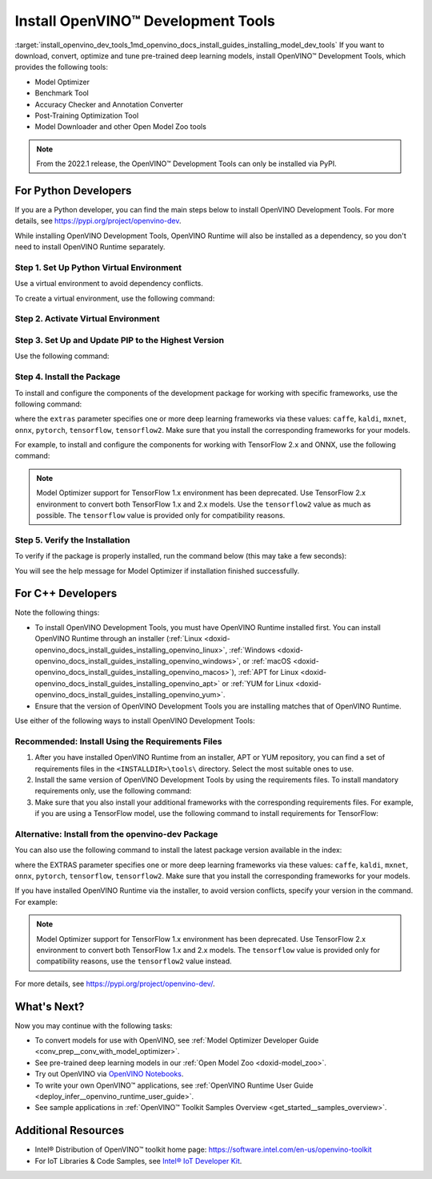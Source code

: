 .. index:: pair: page; Install OpenVINO™ Development Tools
.. _install_openvino_dev_tools:


Install OpenVINO™ Development Tools
=====================================

:target:`install_openvino_dev_tools_1md_openvino_docs_install_guides_installing_model_dev_tools` If you want to download, convert, optimize and tune pre-trained deep learning models, install OpenVINO™ Development Tools, which provides the following tools:

* Model Optimizer

* Benchmark Tool

* Accuracy Checker and Annotation Converter

* Post-Training Optimization Tool

* Model Downloader and other Open Model Zoo tools

.. note:: From the 2022.1 release, the OpenVINO™ Development Tools can only be installed via PyPI.





For Python Developers
~~~~~~~~~~~~~~~~~~~~~

If you are a Python developer, you can find the main steps below to install OpenVINO Development Tools. For more details, see `https://pypi.org/project/openvino-dev <https://pypi.org/project/openvino-dev>`__.

While installing OpenVINO Development Tools, OpenVINO Runtime will also be installed as a dependency, so you don't need to install OpenVINO Runtime separately.

Step 1. Set Up Python Virtual Environment
-----------------------------------------

Use a virtual environment to avoid dependency conflicts.

To create a virtual environment, use the following command:

.. tab:: Linux and macOS

   .. code-block:: sh

      python3 -m venv openvino_env

.. tab:: Windows

   .. code-block:: sh

      python -m venv openvino_env

Step 2. Activate Virtual Environment
------------------------------------

.. tab:: Linux and macOS

   .. code-block:: sh

      source openvino_env/bin/activate

.. tab:: Windows

   .. code-block:: sh

      openvino_env\Scripts\activate

Step 3. Set Up and Update PIP to the Highest Version
----------------------------------------------------

Use the following command:

.. ref-code-block:: cpp

	python -m pip install --upgrade pip

Step 4. Install the Package
---------------------------

To install and configure the components of the development package for working with specific frameworks, use the following command:

.. ref-code-block:: cpp

	pip install openvino-dev[extras]

where the ``extras`` parameter specifies one or more deep learning frameworks via these values: ``caffe``, ``kaldi``, ``mxnet``, ``onnx``, ``pytorch``, ``tensorflow``, ``tensorflow2``. Make sure that you install the corresponding frameworks for your models.

For example, to install and configure the components for working with TensorFlow 2.x and ONNX, use the following command:

.. ref-code-block:: cpp

	pip install openvino-dev[tensorflow2,onnx]

.. note:: Model Optimizer support for TensorFlow 1.x environment has been deprecated. Use TensorFlow 2.x environment to convert both TensorFlow 1.x and 2.x models. Use the ``tensorflow2`` value as much as possible. The ``tensorflow`` value is provided only for compatibility reasons.

Step 5. Verify the Installation
-------------------------------

To verify if the package is properly installed, run the command below (this may take a few seconds):

.. ref-code-block:: cpp

	mo -h

You will see the help message for Model Optimizer if installation finished successfully.

For C++ Developers
~~~~~~~~~~~~~~~~~~

Note the following things:

* To install OpenVINO Development Tools, you must have OpenVINO Runtime installed first. You can install OpenVINO Runtime through an installer (:ref:`Linux <doxid-openvino_docs_install_guides_installing_openvino_linux>`, :ref:`Windows <doxid-openvino_docs_install_guides_installing_openvino_windows>`, or :ref:`macOS <doxid-openvino_docs_install_guides_installing_openvino_macos>`), :ref:`APT for Linux <doxid-openvino_docs_install_guides_installing_openvino_apt>` or :ref:`YUM for Linux <doxid-openvino_docs_install_guides_installing_openvino_yum>`.

* Ensure that the version of OpenVINO Development Tools you are installing matches that of OpenVINO Runtime.

Use either of the following ways to install OpenVINO Development Tools:

Recommended: Install Using the Requirements Files
-------------------------------------------------

#. After you have installed OpenVINO Runtime from an installer, APT or YUM repository, you can find a set of requirements files in the ``<INSTALLDIR>\tools\`` directory. Select the most suitable ones to use.

#. Install the same version of OpenVINO Development Tools by using the requirements files. To install mandatory requirements only, use the following command:
   
   .. ref-code-block:: cpp
   
   	pip install -r <INSTALLDIR>\tools\requirements.txt

#. Make sure that you also install your additional frameworks with the corresponding requirements files. For example, if you are using a TensorFlow model, use the following command to install requirements for TensorFlow:
   
   
   
   .. ref-code-block:: cpp
   
   	pip install -r <INSTALLDIR>\tools\requirements_tensorflow2.txt

Alternative: Install from the openvino-dev Package
--------------------------------------------------

You can also use the following command to install the latest package version available in the index:

.. ref-code-block:: cpp

	pip install openvino-dev[EXTRAS]

where the EXTRAS parameter specifies one or more deep learning frameworks via these values: ``caffe``, ``kaldi``, ``mxnet``, ``onnx``, ``pytorch``, ``tensorflow``, ``tensorflow2``. Make sure that you install the corresponding frameworks for your models.

If you have installed OpenVINO Runtime via the installer, to avoid version conflicts, specify your version in the command. For example:

.. ref-code-block:: cpp

	pip install openvino-dev[tensorflow2,onnx]==2022.1

.. note:: Model Optimizer support for TensorFlow 1.x environment has been deprecated. Use TensorFlow 2.x environment to convert both TensorFlow 1.x and 2.x models. The ``tensorflow`` value is provided only for compatibility reasons, use the ``tensorflow2`` value instead.



For more details, see `https://pypi.org/project/openvino-dev/ <https://pypi.org/project/openvino-dev/>`__.

What's Next?
~~~~~~~~~~~~

Now you may continue with the following tasks:

* To convert models for use with OpenVINO, see :ref:`Model Optimizer Developer Guide <conv_prep__conv_with_model_optimizer>`.

* See pre-trained deep learning models in our :ref:`Open Model Zoo <doxid-model_zoo>`.

* Try out OpenVINO via `OpenVINO Notebooks <https://docs.openvino.ai/latest/notebooks/notebooks.html>`__.

* To write your own OpenVINO™ applications, see :ref:`OpenVINO Runtime User Guide <deploy_infer__openvino_runtime_user_guide>`.

* See sample applications in :ref:`OpenVINO™ Toolkit Samples Overview <get_started__samples_overview>`.

Additional Resources
~~~~~~~~~~~~~~~~~~~~

* Intel® Distribution of OpenVINO™ toolkit home page: `https://software.intel.com/en-us/openvino-toolkit <https://software.intel.com/en-us/openvino-toolkit>`__

* For IoT Libraries & Code Samples, see `Intel® IoT Developer Kit <https://github.com/intel-iot-devkit>`__.

